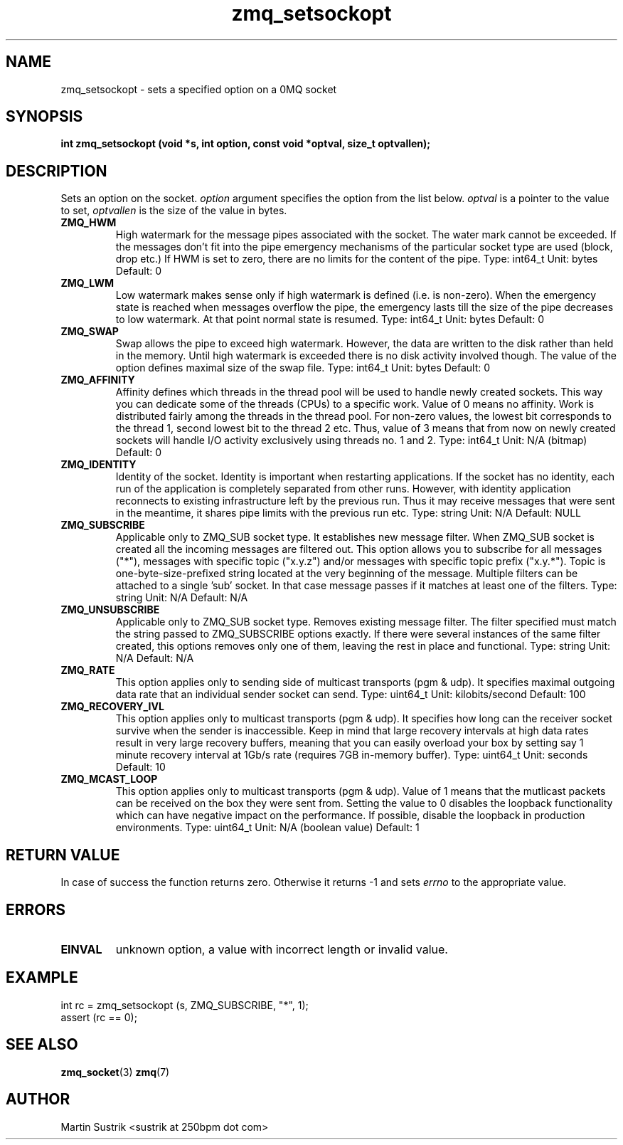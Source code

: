 .TH zmq_setsockopt 3 "" "(c)2007-2009 FastMQ Inc." "0MQ User Manuals"
.SH NAME
zmq_setsockopt \- sets a specified option on a 0MQ socket
.SH SYNOPSIS
.B int zmq_setsockopt (void *s, int option, const void *optval, size_t optvallen); 
.SH DESCRIPTION
Sets an option on the socket.
.IR option
argument specifies the option from the list below.
.IR optval
is a pointer to the value to set,
.IR optvallen
is the size of the value in bytes.

.IP "\fBZMQ_HWM\fP"
High watermark for the message pipes associated with the socket. The water
mark cannot be exceeded. If the messages don't fit into the pipe emergency
mechanisms of the particular socket type are used (block, drop etc.) If HWM
is set to zero, there are no limits for the content of the pipe.
Type: int64_t  Unit: bytes  Default: 0

.IP "\fBZMQ_LWM\fP"
Low watermark makes sense only if high watermark is defined (i.e. is non-zero).
When the emergency state is reached when messages overflow the pipe, the
emergency lasts till the size of the pipe decreases to low watermark.
At that point normal state is resumed.
Type: int64_t  Unit: bytes  Default: 0

.IP "\fBZMQ_SWAP\fP"
Swap allows the pipe to exceed high watermark. However, the data are written
to the disk rather than held in the memory. Until high watermark is
exceeded there is no disk activity involved though. The value of the option
defines maximal size of the swap file.
Type: int64_t  Unit: bytes  Default: 0

.IP "\fBZMQ_AFFINITY\fP"
Affinity defines which threads in the thread pool will be used to handle
newly created sockets. This way you can dedicate some of the threads (CPUs)
to a specific work. Value of 0 means no affinity. Work is distributed
fairly among the threads in the thread pool. For non-zero values, the lowest
bit corresponds to the thread 1, second lowest bit to the thread 2 etc.
Thus, value of 3 means that from now on newly created sockets will handle
I/O activity exclusively using threads no. 1 and 2.
Type: int64_t  Unit: N/A (bitmap)  Default: 0

.IP "\fBZMQ_IDENTITY\fP"
Identity of the socket. Identity is important when restarting applications.
If the socket has no identity, each run of the application is completely
separated from other runs. However, with identity application reconnects to
existing infrastructure left by the previous run. Thus it may receive
messages that were sent in the meantime, it shares pipe limits with the
previous run etc.
Type: string  Unit: N/A  Default: NULL

.IP "\fBZMQ_SUBSCRIBE\fP"
Applicable only to ZMQ_SUB socket type. It establishes new message filter.
When ZMQ_SUB socket is created all the incoming messages are filtered out.
This option allows you to subscribe for all messages ("*"), messages with
specific topic ("x.y.z") and/or messages with specific topic prefix
("x.y.*"). Topic is one-byte-size-prefixed string located at
the very beginning of the message. Multiple filters can be attached to
a single 'sub' socket. In that case message passes if it matches at least
one of the filters.
Type: string  Unit: N/A  Default: N/A

.IP "\fBZMQ_UNSUBSCRIBE\fP"
Applicable only to ZMQ_SUB socket type. Removes existing message filter.
The filter specified must match the string passed to ZMQ_SUBSCRIBE options
exactly. If there were several instances of the same filter created,
this options removes only one of them, leaving the rest in place
and functional.
Type: string  Unit: N/A  Default: N/A

.IP "\fBZMQ_RATE\fP"
This option applies only to sending side of multicast transports (pgm & udp).
It specifies maximal outgoing data rate that an individual sender socket
can send.
Type: uint64_t  Unit: kilobits/second  Default: 100

.IP "\fBZMQ_RECOVERY_IVL\fP"
This option applies only to multicast transports (pgm & udp). It specifies
how long can the receiver socket survive when the sender is inaccessible.
Keep in mind that large recovery intervals at high data rates result in
very large recovery buffers, meaning that you can easily overload your box
by setting say 1 minute recovery interval at 1Gb/s rate (requires
7GB in-memory buffer).
Type: uint64_t Unit: seconds Default: 10 

.IP "\fBZMQ_MCAST_LOOP\fP"
This option applies only to multicast transports (pgm & udp). Value of 1
means that the mutlicast packets can be received on the box they were sent
from. Setting the value to 0 disables the loopback functionality which
can have negative impact on the performance. If possible, disable
the loopback in production environments.
Type: uint64_t Unit: N/A (boolean value) Default: 1

.SH RETURN VALUE
In case of success the function returns zero. Otherwise it returns -1 and
sets
.IR errno
to the appropriate value.
.SH ERRORS
.IP "\fBEINVAL\fP"
unknown option, a value with incorrect length or invalid value.
.SH EXAMPLE
.nf
int rc = zmq_setsockopt (s, ZMQ_SUBSCRIBE, "*", 1);
assert (rc == 0);
.fi
.SH SEE ALSO
.BR zmq_socket (3)
.BR zmq (7)

.SH AUTHOR
Martin Sustrik <sustrik at 250bpm dot com>
